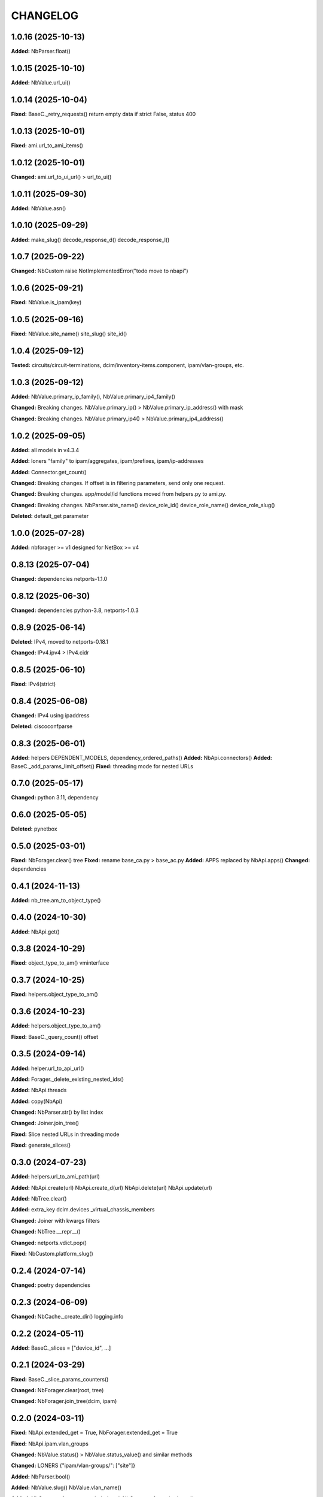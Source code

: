 
.. :changelog:

CHANGELOG
=========

1.0.16 (2025-10-13)
-------------------

**Added:** NbParser.float()


1.0.15 (2025-10-10)
-------------------

**Added:** NbValue.url_ui()


1.0.14 (2025-10-04)
-------------------

**Fixed:** BaseC._retry_requests() return empty data if strict False, status 400


1.0.13 (2025-10-01)
-------------------

**Fixed:** ami.url_to_ami_items()


1.0.12 (2025-10-01)
-------------------

**Changed:** ami.url_to_ui_url() > url_to_ui()


1.0.11 (2025-09-30)
-------------------

**Added:** NbValue.asn()


1.0.10 (2025-09-29)
-------------------

**Added:** make_slug() decode_response_d() decode_response_l()


1.0.7 (2025-09-22)
------------------

**Changed:** NbCustom raise NotImplementedError("todo move to nbapi")


1.0.6 (2025-09-21)
------------------

**Fixed:** NbValue.is_ipam(key)


1.0.5 (2025-09-16)
------------------

**Fixed:** NbValue.site_name() site_slug() site_id()


1.0.4 (2025-09-12)
------------------

**Tested:**  circuits/circuit-terminations, dcim/inventory-items.component, ipam/vlan-groups, etc.


1.0.3 (2025-09-12)
------------------

**Added:** NbValue.primary_ip_family(), NbValue.primary_ip4_family()

**Changed:** Breaking changes. NbValue.primary_ip() > NbValue.primary_ip_address() with mask

**Changed:** Breaking changes. NbValue.primary_ip4() > NbValue.primary_ip4_address()


1.0.2 (2025-09-05)
------------------

**Added:** all models in v4.3.4

**Added:** loners "family" to ipam/aggregates, ipam/prefixes, ipam/ip-addresses

**Added:** Connector.get_count()

**Changed:** Breaking changes. If offset is in filtering parameters, send only one request.

**Changed:** Breaking changes. app/model/id functions moved from helpers.py to ami.py.

**Changed:** Breaking changes. NbParser.site_name() device_role_id() device_role_name() device_role_slug()

**Deleted:** default_get parameter


1.0.0 (2025-07-28)
------------------

**Added:** nbforager >= v1 designed for NetBox >= v4


0.8.13 (2025-07-04)
-------------------

**Changed:** dependencies netports-1.1.0


0.8.12 (2025-06-30)
-------------------

**Changed:** dependencies python-3.8, netports-1.0.3


0.8.9 (2025-06-14)
------------------

**Deleted:** IPv4, moved to netports-0.18.1

**Changed:** IPv4.ipv4 > IPv4.cidr


0.8.5 (2025-06-10)
------------------

**Fixed:** IPv4(strict)


0.8.4 (2025-06-08)
------------------

**Changed:** IPv4 using ipaddress

**Deleted:** ciscoconfparse


0.8.3 (2025-06-01)
------------------

**Added:** helpers DEPENDENT_MODELS, dependency_ordered_paths()
**Added:** NbApi.connectors()
**Added:** BaseC._add_params_limit_offset()
**Fixed:** threading mode for nested URLs


0.7.0 (2025-05-17)
------------------

**Changed:** python 3.11, dependency


0.6.0 (2025-05-05)
------------------

**Deleted:** pynetbox


0.5.0 (2025-03-01)
------------------

**Fixed:** NbForager.clear() tree
**Fixed:** rename base_ca.py > base_ac.py
**Added:** APPS replaced by NbApi.apps()
**Changed:** dependencies


0.4.1 (2024-11-13)
------------------

**Added:** nb_tree.am_to_object_type()


0.4.0 (2024-10-30)
------------------

**Added:** NbApi.get()


0.3.8 (2024-10-29)
------------------

**Fixed:** object_type_to_am() vminterface


0.3.7 (2024-10-25)
------------------

**Fixed:** helpers.object_type_to_am()


0.3.6 (2024-10-23)
------------------

**Added:** helpers.object_type_to_am()

**Fixed:** BaseC._query_count() offset


0.3.5 (2024-09-14)
------------------

**Added:** helper.url_to_api_url()

**Added:** Forager._delete_existing_nested_ids()

**Added:** NbApi.threads

**Added:** copy(NbApi)

**Changed:** NbParser.str() by list index

**Changed:** Joiner.join_tree()

**Fixed:** Slice nested URLs in threading mode

**Fixed:** generate_slices()


0.3.0 (2024-07-23)
------------------

**Added:** helpers.url_to_ami_path(url)

**Added:** NbApi.create(url) NbApi.create_d(url) NbApi.delete(url) NbApi.update(url)

**Added:** NbTree.clear()

**Added:** extra_key dcim.devices _virtual_chassis_members

**Changed:** Joiner with kwargs filters

**Changed:** NbTree.__repr__()

**Changed:** netports.vdict.pop()

**Fixed:** NbCustom.platform_slug()


0.2.4 (2024-07-14)
------------------

**Changed:** poetry dependencies


0.2.3 (2024-06-09)
------------------

**Changed:** NbCache._create_dir() logging.info


0.2.2 (2024-05-11)
------------------

**Added:** BaseC._slices = ["device_id", ...]


0.2.1 (2024-03-29)
------------------

**Fixed:** BaseC._slice_params_counters()

**Changed:** NbForager.clear(root, tree)

**Changed:** NbForager.join_tree(dcim, ipam)


0.2.0 (2024-03-11)
------------------

**Fixed:** NbApi.extended_get = True, NbForager.extended_get = True

**Fixed:** NbApi.ipam.vlan_groups

**Changed:** NbValue.status() > NbValue.status_value() and similar methods

**Changed:** LONERS {"ipam/vlan-groups/": ["site"]}

**Added:** NbParser.bool()

**Added:** NbValue.slug() NbValue.vlan_name()

**Added:** NbCustom.cf_recommended_vlans() NbCustom.cf_required_env()


0.1.15 (2024-02-03)
-------------------
* [fix] NbCustom.platform_slug()


0.1.14 (2024-01-30)
-------------------

**Added:** init
